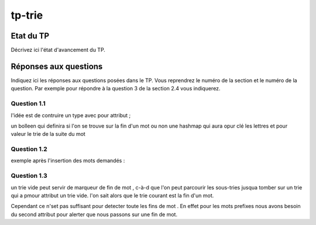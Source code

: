 -----------------
tp-trie
-----------------

~~~~~~~~~~
Etat du TP
~~~~~~~~~~

Décrivez ici l'état d'avancement du TP.

~~~~~~~~~~~~~~~~~~~~~~
Réponses aux questions
~~~~~~~~~~~~~~~~~~~~~~

Indiquez ici les réponses aux questions posées dans le TP. Vous
reprendrez le numéro de la section et le numéro de la question. Par
exemple pour répondre à la question 3 de la section 2.4 vous
indiquerez.

Question 1.1
------------

l'idée est de contruire un type avec pour attribut ;

un bolleen qui definira si l'on se trouve sur la fin d'un mot ou non 
une hashmap qui aura opur clé les lettres et pour valeur le trie de la suite du mot


Question 1.2
------------

exemple après l'insertion des mots demandés :

.. image:: ../images/const_q2.png
  :width: 80%
  :alt: arbre après aba baa baba.


Question 1.3
------------

un trie vide peut servir de marqueur de fin de mot , c-à-d que l'on peut parcourir 
les sous-tries jusqua tomber sur un trie qui a pmour attribut un trie vide. l'on sait 
alors que le trie courant est la fin d'un mot.

Cependant ce n'set pas suffisant pour detecter toute les fins de mot . En effet 
pour les mots prefixes nous avons besoin du second attribut pour alerter que nous passons sur une fin de mot.

